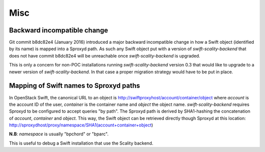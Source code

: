 Misc
====

Backward incompatible change
----------------------------
Git commit b8dc82e4 (January 2016) introduced a major backward incompatible
change in how a Swift object (identified by its name) is mapped into a Sproxyd
path. As such any Swift object put with a version of `swift-scality-backend`
that does not have commit b8dc82e4 will be unreachable once
`swift-scality-backend` is upgraded.

This is only a concern for non-POC installations running
`swift-scality-backend` version 0.3 that would like to upgrade to a newer
version of `swift-scality-backend`. In that case a proper migration strategy
would have to be put in place.

Mapping of Swift names to Sproxyd paths
---------------------------------------
In OpenStack Swift, the canonical URL to an object is 
http://swiftproxyhost/account/container/object where `account` is the account
ID of the user, `container` is the container name and `object` the object name.
`swift-scality-backend` requires Sproxyd to be configured to accept queries "by 
path". The Sproxyd path is derived by SHA1-hashing the concatenation of
`account`, `container` and `object`. This way, the Swift object can be retrieved
directly though Sproxyd at this location:
http://sproxydhost/proxy/namespace/SHA1(account+container+object)

**N.B**: `namespace` is usually "bpchord" or "bparc".

This is useful to debug a Swift installation that use the Scality backend.


